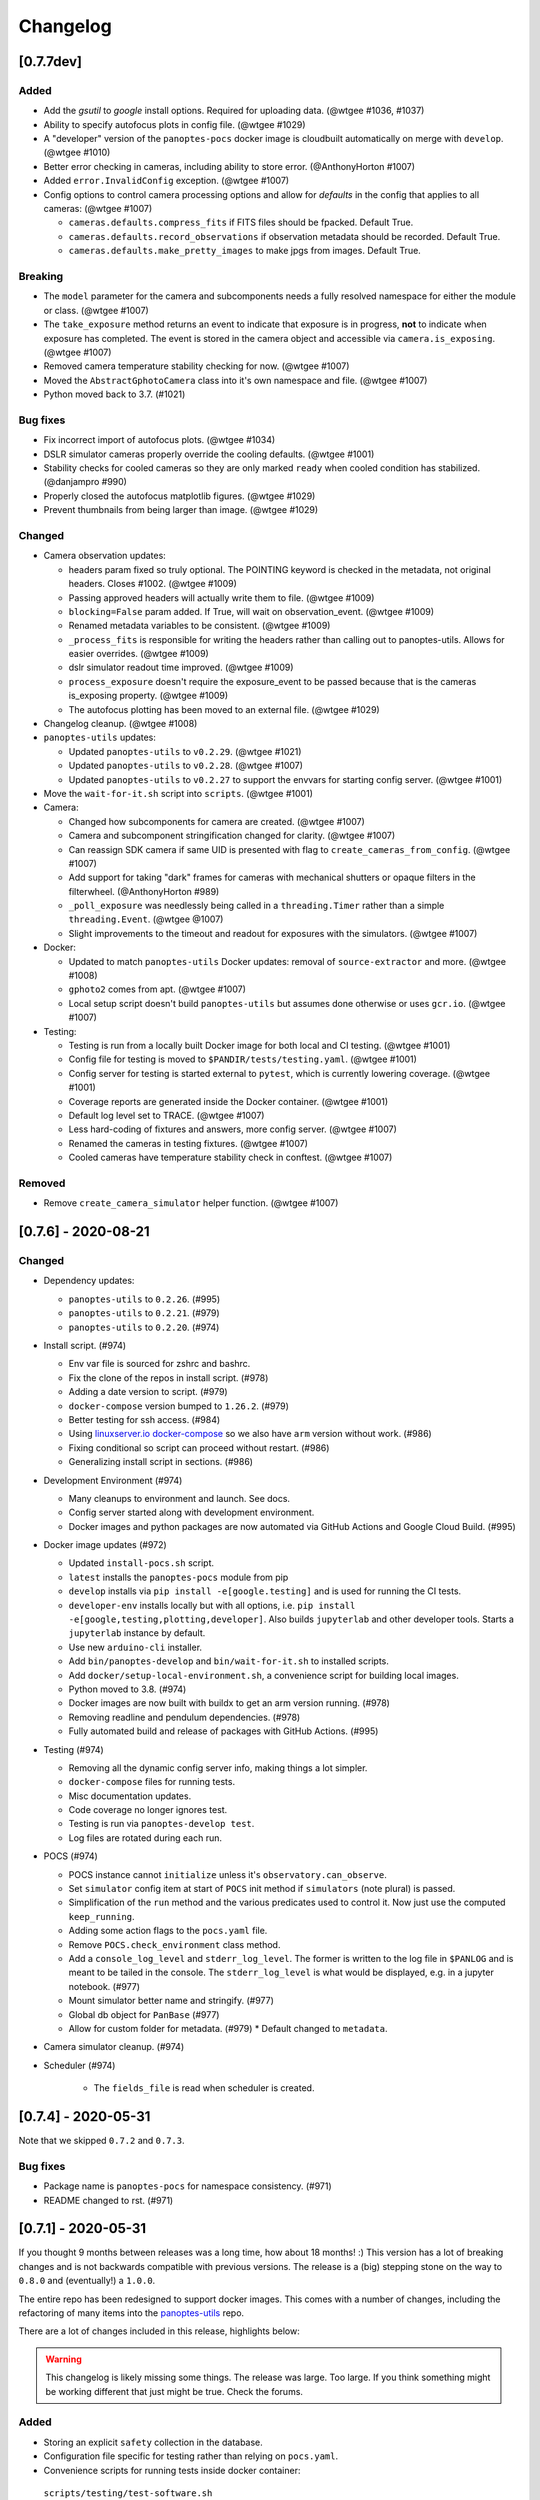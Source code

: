 =========
Changelog
=========

[0.7.7dev]
----------

Added
~~~~~

* Add the `gsutil` to `google` install options. Required for uploading data. (@wtgee #1036, #1037)
* Ability to specify autofocus plots in config file. (@wtgee #1029)
* A "developer" version of the ``panoptes-pocs`` docker image is cloudbuilt automatically on merge with ``develop``. (@wtgee #1010)
* Better error checking in cameras, including ability to store error. (@AnthonyHorton #1007)
* Added ``error.InvalidConfig`` exception. (@wtgee #1007)
* Config options to control camera processing options and allow for `defaults` in the config that applies to all cameras: (@wtgee #1007)

  * ``cameras.defaults.compress_fits`` if FITS files should be fpacked. Default True.
  * ``cameras.defaults.record_observations`` if observation metadata should be recorded. Default True.
  * ``cameras.defaults.make_pretty_images`` to make jpgs from images. Default True.

Breaking
~~~~~~~~

* The ``model`` parameter for the camera and subcomponents needs a fully resolved namespace for either the module or class. (@wtgee #1007)
* The ``take_exposure`` method returns an event to indicate that exposure is in progress, **not** to indicate when exposure has completed. The event is stored in the camera object and accessible via ``camera.is_exposing``. (@wtgee #1007)
* Removed camera temperature stability checking for now. (@wtgee #1007)
* Moved the ``AbstractGphotoCamera`` class into it's own namespace and file. (@wtgee #1007)
* Python moved back to 3.7. (#1021)


Bug fixes
~~~~~~~~~

* Fix incorrect import of autofocus plots. (@wtgee #1034)
* DSLR simulator cameras properly override the cooling defaults. (@wtgee #1001)
* Stability checks for cooled cameras so they are only marked ``ready`` when cooled condition has stabilized. (@danjampro #990)
* Properly closed the autofocus matplotlib figures. (@wtgee #1029)
* Prevent thumbnails from being larger than image. (@wtgee #1029)

Changed
~~~~~~~

* Camera observation updates:

  * headers param fixed so truly optional. The POINTING keyword is checked in the metadata, not original headers. Closes #1002. (@wtgee #1009)
  * Passing approved headers will actually write them to file. (@wtgee #1009)
  * ``blocking=False`` param added. If True, will wait on observation_event. (@wtgee #1009)
  * Renamed metadata variables to be consistent. (@wtgee #1009)
  * ``_process_fits`` is responsible for writing the headers rather than calling out to panoptes-utils. Allows for easier overrides. (@wtgee #1009)
  * dslr simulator readout time improved. (@wtgee #1009)
  * ``process_exposure`` doesn't require the exposure_event to be passed because that is the cameras is_exposing property. (@wtgee #1009)
  * The autofocus plotting has been moved to an external file. (@wtgee #1029)


* Changelog cleanup. (@wtgee #1008)
* ``panoptes-utils`` updates:

  * Updated ``panoptes-utils`` to ``v0.2.29``. (@wtgee #1021)
  * Updated ``panoptes-utils`` to ``v0.2.28``. (@wtgee #1007)
  * Updated ``panoptes-utils`` to ``v0.2.27`` to support the envvars for starting config server. (@wtgee #1001)

* Move the ``wait-for-it.sh`` script into ``scripts``. (@wtgee #1001)
* Camera:

  * Changed how subcomponents for camera are created. (@wtgee #1007)
  * Camera and subcomponent stringification changed for clarity. (@wtgee #1007)
  * Can reassign SDK camera if same UID is presented with flag to ``create_cameras_from_config``. (@wtgee #1007)
  * Add support for taking "dark" frames for cameras with mechanical shutters or opaque filters in the filterwheel. (@AnthonyHorton #989)
  * ``_poll_exposure`` was needlessly being called in a ``threading.Timer`` rather than a simple ``threading.Event``. (@wtgee @1007)
  * Slight improvements to the timeout and readout for exposures with the simulators. (@wtgee #1007)

* Docker:

  * Updated to match ``panoptes-utils`` Docker updates: removal of ``source-extractor`` and more. (@wtgee #1008)
  * ``gphoto2`` comes from apt. (@wtgee #1007)
  * Local setup script doesn't build ``panoptes-utils`` but assumes done otherwise or uses ``gcr.io``. (@wtgee #1007)

* Testing:

  * Testing is run from a locally built Docker image for both local and CI testing. (@wtgee #1001)
  * Config file for testing is moved to ``$PANDIR/tests/testing.yaml``. (@wtgee #1001)
  * Config server for testing is started external to ``pytest``, which is currently lowering coverage. (@wtgee #1001)
  * Coverage reports are generated inside the Docker container. (@wtgee #1001)
  * Default log level set to TRACE. (@wtgee #1007)
  * Less hard-coding of fixtures and answers, more config server. (@wtgee #1007)
  * Renamed the cameras in testing fixtures. (@wtgee #1007)
  * Cooled cameras have temperature stability check in conftest. (@wtgee #1007)


Removed
~~~~~~~

* Remove ``create_camera_simulator`` helper function. (@wtgee #1007)


[0.7.6] - 2020-08-21
--------------------

Changed
~~~~~~~

* Dependency updates:

  * ``panoptes-utils`` to ``0.2.26``. (#995)
  * ``panoptes-utils`` to ``0.2.21``. (#979)
  * ``panoptes-utils`` to ``0.2.20``. (#974)

* Install script. (#974)

  * Env var file is sourced for zshrc and bashrc.
  * Fix the clone of the repos in install script. (#978)
  * Adding a date version to script. (#979)
  * ``docker-compose`` version bumped to ``1.26.2``. (#979)
  * Better testing for ssh access. (#984)
  * Using `linuxserver.io docker-compose <https://hub.docker.com/r/linuxserver/docker-compose>`_ so we also have ``arm`` version without work. (#986)
  * Fixing conditional so script can proceed without restart. (#986)
  * Generalizing install script in sections. (#986)

* Development Environment (#974)

  * Many cleanups to environment and launch. See docs.
  * Config server started along with development environment.
  * Docker images and python packages are now automated via GitHub Actions and Google Cloud Build. (#995)

* Docker image updates (#972)

  * Updated ``install-pocs.sh`` script.
  * ``latest`` installs the ``panoptes-pocs`` module from pip
  * ``develop`` installs via ``pip install -e[google.testing]`` and is used for running the CI tests.
  * ``developer-env`` installs locally but with all options, i.e. ``pip install -e[google,testing,plotting,developer]``. Also builds ``jupyterlab`` and other developer tools. Starts a ``jupyterlab`` instance by default.
  * Use new ``arduino-cli`` installer.
  * Add ``bin/panoptes-develop`` and ``bin/wait-for-it.sh`` to installed scripts.
  * Add ``docker/setup-local-environment.sh``, a convenience script for building local images.
  * Python moved to 3.8. (#974)
  * Docker images are now built with buildx to get an arm version running. (#978)
  * Removing readline and pendulum dependencies. (#978)
  * Fully automated build and release of packages with GitHub Actions. (#995)

* Testing (#974)

  * Removing all the dynamic config server info, making things a lot simpler.
  * ``docker-compose`` files for running tests.
  * Misc documentation updates.
  * Code coverage no longer ignores test.
  * Testing is run via ``panoptes-develop test``.
  * Log files are rotated during each run.

* POCS (#974)

  * POCS instance cannot ``initialize`` unless it's ``observatory.can_observe``.
  * Set ``simulator`` config item at start of ``POCS`` init method if ``simulators`` (note plural) is passed.
  * Simplification of the ``run`` method and the various predicates used to control it.  Now just use the computed ``keep_running``.
  * Adding some action flags to the ``pocs.yaml`` file.
  * Remove ``POCS.check_environment`` class method.
  * Add a ``console_log_level`` and ``stderr_log_level``. The former is written to the log file in ``$PANLOG`` and is meant to be tailed in the console. The ``stderr_log_level`` is what would be displayed, e.g. in a jupyter notebook. (#977)
  * Mount simulator better name and stringify. (#977)
  * Global db object for ``PanBase`` (#977)
  * Allow for custom folder for metadata. (#979)
    * Default changed to ``metadata``.

* Camera simulator cleanup. (#974)
* Scheduler (#974)

    * The ``fields_file`` is read when scheduler is created.

[0.7.4] - 2020-05-31
--------------------

Note that we skipped ``0.7.2`` and ``0.7.3``.


Bug fixes
~~~~~~~~~

* Package name is ``panoptes-pocs`` for namespace consistency. (#971)
* README changed to rst. (#971)


[0.7.1] - 2020-05-31
--------------------

If you thought 9 months between releases was a long time, how about 18
months! :) This version has a lot of breaking changes and is not
backwards compatible with previous versions. The release is a (big) stepping
stone on the way to ``0.8.0`` and (eventually!) a ``1.0.0``.

The entire repo has been redesigned to support docker images. This comes
with a number of changes, including the refactoring of many items into
the `panoptes-utils <https://github.com/panoptes/panoptes-utils.git>`__ repo.

There are a lot of changes included in this release, highlights below:

.. warning::

    This changelog is likely missing some things. The release was large. Too
    large. If you think something might be working different that just might
    be true. Check the forums.


Added
~~~~~

* Storing an explicit ``safety`` collection in the database.
* Configuration file specific for testing rather than relying on ``pocs.yaml``.
* Convenience scripts for running tests inside docker container:

 ``scripts/testing/test-software.sh``

* GitHub Actions for testing and coverage upload.

Changed
~~~~~~~

* Docker as default. (#951).
* Weather items have moved to `aag-weather <https://github.com/panoptes/aag-weather>`__.

  * Two docker containers run from the ``aag-weather`` image and have a ``docker/docker-compose-aag.yaml`` file to start.

* Config items related to the configuration system have been moved to the `Config Server <https://panoptes-utils.readthedocs.io/en/latest/#config-server>`__ in ``panoptes-utils`` repo.

  * The main interface for POCS related items is through ``self.get_config``, which can take a key and a default, e.g. ``self.get_config('mount.horizon', default='30 deg')``.
  * Test writing is affected and is currently more difficult than would be ideal. An updated test writing document will be following this release.

* Logging has changed to `loguru <https://github.com/Delgan/loguru>`__ and has been greatly simplified:

  * ``get_root_logger`` has been replaced by ``get_logger``.

* The ``per-run`` logs have been removed and have been replaced by two logs files:

 * ``$PANDIR/logs/panoptes.log``: Log file meant for watching on the
      command line (via ``tail``) or for otherwise human-readable logs.
      Rotated daily at 11:30 am. Only the previous days' log is
      retained.
 * ``$PANDIR/logs/panoptes_YYYYMMDD.log``: Log file meant for archive
      or information gathering. Stored in JSON format for ingestion into
      log analysis service. Rotated daily at 11:30 and stored in a
      compressed file for 7 days. Future updates will add option to
      upload to google servers.

* ``loguru`` provides two new log levels

   * ``trace``: one level below ``debug``.
   * ``success``: one level above ``info``.

* **Breaking** Mount: unparking has been moved from the
   ``ready`` to the ``slewing`` state. This fixes a problem where after
   waiting 10 minutes for observation check, the mount would move from
   park to home to park without checking weather safety.
* Documentation updates.
* Lots of conversions to ``f-strings``.
* Renamed codecov configuration file to be compliant.
* Switch to pyscaffold for package maintenance.
* "Waiting" method changes:
    * ``sleep`` has been renamed to ``wait``.
* All `status()` methods have been converted to properties that return a useful dict.
* Making proper abstractmethods.
* Documentation updates where found.
* Many log and f-string fixes.
* ``pocs.config_port`` property available publicly.
* horizon check for state happens directly in ``run``.

Removed
~~~~~~~

* Cleanup of any stale or unused code.
* All ``mongo`` related code.
* Consolidate configration files: ``.pycodestyle.cfg``, ``.coveragerc``
   into ``setup.cfg``.
* Weather related items. These have been moved to
   ```aag-weather`` <https://github.com/panoptes/aag-weather>`__.
* All notebook tutorials in favor of
   ```panoptes-tutorials`` <https://github.com/panoptes/panoptes-tutorials>`__.
* Remove all old install and startup scripts.

[0.6.2] - 2018-09-27
--------------------

One week between releases is a lot better than 9 months! ;) Some small
but important changes mark this release including faster testing times
on local machines. Also a quick release to remove some of the CloudSQL
features (but see the shiny new Cloud Functions over in the
`panoptes-network <https://github.com/panoptes/panoptes-network>`__
repo!).

Fixed
~~~~~

* Cameras
* Use unit\_id for sequence and image ids. Important for processing
   consistency [#613].
* State Machine

Changed
~~~~~~~

* Camera
* Remove camera creation from Observatory [#612].
* Smarter event waiting [#625].
* More cleanup, especially path names and pretty images [#610, #613,
   #614, #620].
* Mount
* Testing
* Caching some of the build dirs [#611].
* Only use Mongo DB type during local testing - Local testing with
   1/3rd the wait! [#616].
* Google Cloud [#599]
* Storage improvements [#601].

Added
~~~~~

* Misc
* CountdownTimer utility [#625].

Removed
~~~~~~~

* Google Cloud [#599]
* Reverted some of the CloudSQL connectivity [#652]
* Cameras
* Remove spline smoothing focus [#621].

[0.6.1] - 2018-09-20
--------------------

* Lots of changes in this release. In particular we've pushed through a lot of changes
* (especially with the help of @jamessynge) to make the development process a lot
* smoother. This has in turn contribute to the quality of the codebase.

Too long between releases but even more exciting improvements to come!
Next up is tackling the events notification system, which will let us
start having some vastly improved UI features.

Below is a list of some of the changes.

Thanks to first-time contributors: @jermainegug @jeremylan as well as
contributions from many folks over at
https://github.com/AstroHuntsman/huntsman-pocs.

Fixed
~~~~~

* Cameras
* Fix for DATE-OBS fits header [#589].
* Better property settings for DSLRs [#589].
* Pretty image improvements [#589].
* Autofocus improvements for SBIG/Focuser [#535].
* Primary camera updates [#614, 620].
* Many bug fixes [#457, #589].
* State Machine
* Many fixes [#509, #518].

Changed
~~~~~~~

* Mount
* POCS Shell: Hitting ``Ctrl-c`` will complete movement through states [#590].
* Pointing updates, including ``auto_correct`` [#580].
* Tracking mode updates (**fixes for Northern Hemisphere only!**) [#549].
* Serial interaction improvements [#388, #403].
* Shutdown improvements [#407, #421].
* Dome
* Changes from May Huntsman commissioning run [#535]
* Messaging
* Better and consistent topic terminology [#593, #605].
* Anticipation of coming events.
* Misc
* Default to rereading the fields file for targets [#488].
* Timelapse updates [#523, #591].

Added
~~~~~

* Cameras
* Basic scripts for bias and dark frames.
* Add support for Optec FocusLynx based focus controllers [#512].
* Pretty images from FITS files. Thanks @jermainegug! [#538].
* Testing
* pyflakes testing support for bug squashing! :bettle: [#596].
* pycodestyle for better code! [#594].
* Threads instead of process [#468].
* Fix coverage & Travis config for concurrency [#566].
* Google Cloud [#599]
* Added instructions for authentication [#600].
* Add a ``pan_id`` to units for GCE interaction[#595].
* Adding Google CloudDB interaction [#602].
* Sensors
* Much work on arduinos and sensors [#422].
* Misc
* Startup scripts for easier setup [#475].
* Install scripts for Ubuntu 18.04 [#585].
* New database type: mongo, file, memory [#414].
* Twitter! Slack! Social median interactions. Hooray! Thanks
   @jeremylan! [#522]

[0.6.0] - 2017-12-30
--------------------

Changed
~~~~~~~

* Enforce 100 character limit for code
   `159 <https://github.com/panoptes/POCS/pull/159>`__.
* Using root-relative module imports
   `252 <https://github.com/panoptes/POCS/pull/252>`__.
* ``Observatory`` is now a parameter for a POCS instance
   `195 <https://github.com/panoptes/POCS/pull/195>`__.
* Better handling of simulator types
   `200 <https://github.com/panoptes/POCS/pull/200>`__.
* Log improvements:
* Separate files for each level and new naming scheme
   `165 <https://github.com/panoptes/POCS/pull/165>`__.
* Reduced log format
   `254 <https://github.com/panoptes/POCS/pull/254>`__.
* Better reusing of logger
   `192 <https://github.com/panoptes/POCS/pull/192>`__.
* Single shared MongoClient connection
   `228 <https://github.com/panoptes/POCS/pull/228>`__.
* Improvements to build process
   `176 <https://github.com/panoptes/POCS/pull/176>`__,
   `166 <https://github.com/panoptes/POCS/pull/166>`__.
* State machine location more flexible
   `209 <https://github.com/panoptes/POCS/pull/209>`__,
   `219 <https://github.com/panoptes/POCS/pull/219>`__
* Testing improvements
   `249 <https://github.com/panoptes/POCS/pull/249>`__.
* Updates to many wiki pages.
* Misc bug fixes and improvements.

Added
~~~~~

* Merge PEAS into POCS
   `169 <https://github.com/panoptes/POCS/pull/169>`__.
* Merge PACE into POCS
   `167 <https://github.com/panoptes/POCS/pull/167>`__.
* Support added for testing of serial devices
   `164 <https://github.com/panoptes/POCS/pull/164>`__,
   `180 <https://github.com/panoptes/POCS/pull/180>`__.
* Basic dome support
   `231 <https://github.com/panoptes/POCS/pull/231>`__,
   `248 <https://github.com/panoptes/POCS/pull/248>`__.
* Polar alignment helper functions moved from PIAA
   `265 <https://github.com/panoptes/POCS/pull/265>`__.

Removed
~~~~~~~

* Remove threading support from rs232.SerialData
   `148 <https://github.com/panoptes/POCS/pull/148>`__.

[0.5.1] - 2017-12-02
--------------------

Added
~~~~~

* First real release!
* Working POCS features:
* mount (iOptron)
* cameras (DSLR, SBIG)
* focuer (Birger)
* scheduler (simple)
* Relies on separate repositories PEAS and PACE
* Automated testing with travis-ci.org
* Code coverage via codecov.io
* Basic install scripts

